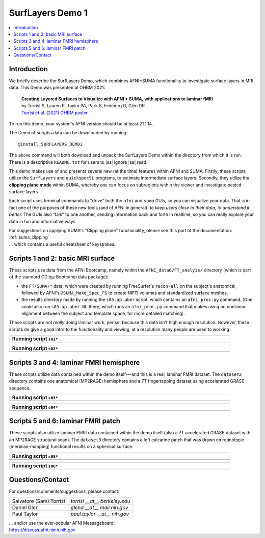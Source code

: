 
.. _tut_surflayers:

***********************
SurfLayers Demo 1
***********************

.. contents:: :local:

.. highlight:: Tcsh


Introduction
============

We briefly describe the SurfLayers Demo, which combines AFNI+SUMA
functionality to investigate surface layers in MRI data.  This Demo
was presented at OHBM 2021:

    | **Creating Layered Surfaces to Visualize with AFNI + SUMA, with
      applications to laminar fMRI**
    | by Torrisi S, Lauren P, Taylor PA, Park S, Feinberg D, Glen DR.
    | `Torrisi et al. (2021) OHBM poster.
      <https://afni.nimh.nih.gov/pub/dist/HBM2021/OHBM2021_SurfLayers_v2.pdf>`_

To run this demo, your system's AFNI version should be at least
21.1.14.

The Demo of scripts+data can be downloaded by running::

  @Install_SURFLAYERS_DEMO1

The above command will both download and unpack the SurfLayers Demo
within the directory from which it is run.  There is a descriptive
``README.txt`` for users to |ss| ignore |se| read.

This demo makes use of and presents several new (at the time) features
within AFNI and SUMA.  Firstly, these scripts utilize the
``SurfLayers`` and ``quickspecSL`` programs, to estimate intermediate
surface layers.  Secondly, they utilize the **clipping plane mode**
within SUMA, whereby one can focus on subregions within the viewer and
investigate nested surface layers.

Each script uses terminal commands to "drive" both the ``afni`` and
``suma`` GUIs, so you can visualize your data.  That is in fact one of
the purposes of these new tools (and of AFNI in general): *to keep
users close to their data, to understand it better.* The GUIs also
"talk" to one another, sending information back and forth in realtime,
so you can really explore your data in fun and informative ways.

| For suggestions on applying SUMA's "Clipping plane" functionality,
  please see this part of the documentation: 
| :ref:`suma_clipping`
| \.\.\. which contains a useful cheatsheet of keystrokes.


Scripts 1 and 2: basic MRI surface
==================================

These scripts use data from the AFNI Bootcamp, namely within the
``AFNI_data6/FT_analyis/`` directory (which is part of the standard
CD.tgz Bootcamp data package):

* the ``FT/SUMA/*`` data, which were created by running FreeSurfer's
  ``recon-all`` on the subject's anatomical, followed by AFNI's
  ``@SUMA_Make_Spec_FS`` to create NIFTI volumes and standardized
  surface meshes.

* the results directory made by running the ``s05.ap.uber`` script,
  which contains an ``afni_proc.py`` command.  (One could also run
  ``s05.ap.uber.NL`` there, which runs an ``afni_proc.py`` command
  that makes using on nonlinear alignment between the subject and
  template space, for more detailed matching).

These scripts are not *really* doing laminar work, per se, because
this data isn't high enough resolution.  However, these scripts do
give a good intro to the functionality and viewing, at a resolution
many people are used to working.

.. list-table:: 
   :header-rows: 1
   :width: 90%

   * - Running script ``s01*``
   * - .. image:: media/img_SL_s01.png
          :width: 100%
          :align: center

.. list-table:: 
   :header-rows: 1
   :width: 90%

   * - Running script ``s02*``
   * - .. image:: media/img_SL_s02.png
          :width: 100%
          :align: center



Scripts 3 and 4: laminar FMRI hemisphere
===========================================

These scripts utilize data contained within the demo itself---and this
is a real, laminar FMRI dataset.  The ``dataset2`` directory contains
one anatomical (MP2RAGE) hemisphere and a 7T fingertapping dataset
using accelerated GRASE sequence.


.. list-table:: 
   :header-rows: 1
   :width: 90%

   * - Running script ``s03*``
   * - .. image:: media/img_SL_s03.png
          :width: 100%
          :align: center

.. list-table:: 
   :header-rows: 1
   :width: 90%

   * - Running script ``s04*``
   * - .. image:: media/img_SL_s04.png
          :width: 100%
          :align: center


Scripts 5 and 6: laminar FMRI patch
=========================================

These scripts also utilize laminar FMRI data contained within the demo
itself (also a 7T accelerated GRASE dataset with an MP2RAGE structural
scan).  The ``dataset3`` directory contains a left calcarine patch
that was drawn on retinotopic (meridian-mapping) functional results on
a spherical surface.

.. list-table:: 
   :header-rows: 1
   :width: 90%

   * - Running script ``s05*``
   * - .. image:: media/img_SL_s05.png
          :width: 100%
          :align: center

.. list-table:: 
   :header-rows: 1
   :width: 90%

   * - Running script ``s06*``
   * - .. image:: media/img_SL_s06.png
          :width: 100%
          :align: center


Questions/Contact
===================

For questions/comments/suggestions, please contact:

.. list-table:: 
   :header-rows: 0
   :align: left

   * - Salvatore (Sam) Torrisi
     - *torrisi __at__ berkeley.edu*
   * - Daniel Glen
     - *glend __at__ mail.nih.gov*
   * - Paul Taylor
     - *paul.taylor __at__ nih.gov*

| \.\.\. and/or use the ever-popular AFNI Messageboard:
| `<https://discuss.afni.nimh.nih.gov>`_



.. |ss| raw:: html

   <strike>

.. |se| raw:: html

   </strike>
